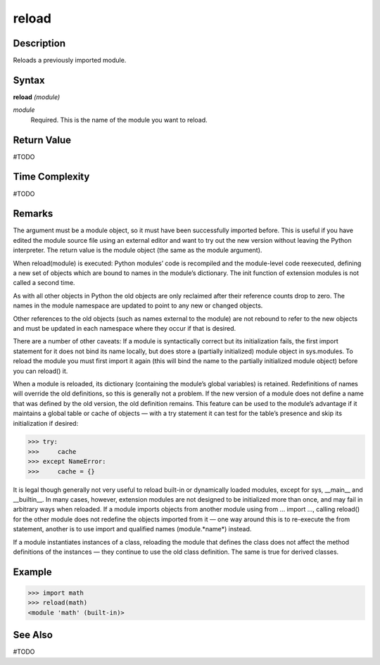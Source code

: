 ======
reload
======

Description
===========
Reloads a previously imported module.

Syntax
======
**reload** *(module)*

*module*
	Required. This is the name of the module you want to reload.

Return Value
============
#TODO

Time Complexity
============
#TODO

Remarks
=======
The argument must be a module object, so it must have been successfully imported before. This is useful if you have edited the module source file using an external editor and want to try out the new version without leaving the Python interpreter. The return value is the module object (the same as the module argument).

When reload(module) is executed:
Python modules’ code is recompiled and the module-level code reexecuted, defining a new set of objects which are bound to names in the module’s dictionary. The init function of extension modules is not called a second time.

As with all other objects in Python the old objects are only reclaimed after their reference counts drop to zero.
The names in the module namespace are updated to point to any new or changed objects.

Other references to the old objects (such as names external to the module) are not rebound to refer to the new objects and must be updated in each namespace where they occur if that is desired.

There are a number of other caveats:
If a module is syntactically correct but its initialization fails, the first import statement for it does not bind its name locally, but does store a (partially initialized) module object in sys.modules. To reload the module you must first import it again (this will bind the name to the partially initialized module object) before you can reload() it.

When a module is reloaded, its dictionary (containing the module’s global variables) is retained. Redefinitions of names will override the old definitions, so this is generally not a problem. If the new version of a module does not define a name that was defined by the old version, the old definition remains. This feature can be used to the module’s advantage if it maintains a global table or cache of objects — with a try statement it can test for the table’s presence and skip its initialization if desired:

>>> try:
>>>     cache
>>> except NameError:
>>>     cache = {}
    
It is legal though generally not very useful to reload built-in or dynamically loaded modules, except for sys, __main__ and __builtin__. In many cases, however, extension modules are not designed to be initialized more than once, and may fail in arbitrary ways when reloaded.
If a module imports objects from another module using from ... import ..., calling reload() for the other module does not redefine the objects imported from it — one way around this is to re-execute the from statement, another is to use import and qualified names (module.*name*) instead.

If a module instantiates instances of a class, reloading the module that defines the class does not affect the method definitions of the instances — they continue to use the old class definition. The same is true for derived classes.

Example
=======
>>> import math
>>> reload(math)
<module 'math' (built-in)>

See Also
========
#TODO